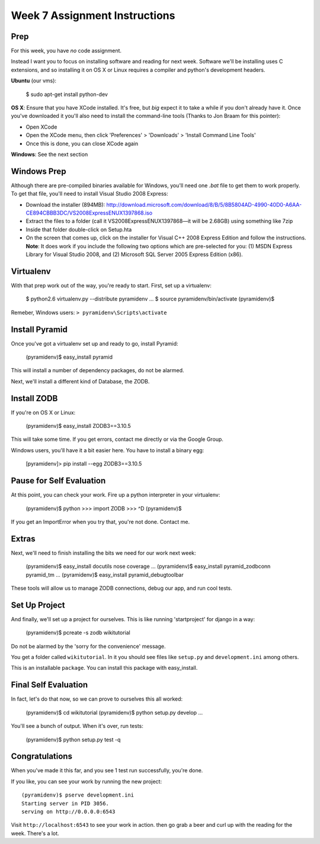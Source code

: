 Week 7 Assignment Instructions
==============================

Prep
----

For this week, you have *no* code assignment. 

Instead I want you to focus on installing software and reading for next week.
Software we'll be installing uses C extensions, and so installing it on OS X
or Linux requires a compiler and python's development headers.

**Ubuntu** (our vms):

    $ sudo apt-get install python-dev

**OS X**: Ensure that you have XCode installed. It's free, but *big* expect it
to take a while if you don't already have it. Once you've downloaded it you'll
also need to install the command-line tools (Thanks to Jon Braam for this
pointer):

* Open XCode
* Open the XCode menu, then click 'Preferences' > 'Downloads' > 'Install
  Command Line Tools'
* Once this is done, you can close XCode again

**Windows**: See the next section

Windows Prep
------------

Although there are pre-compiled binaries available for Windows, you'll need
one `.bat` file to get them to work properly. To get that file, you'll need to
install Visual Studio 2008 Express:

* Download the installer (894MB):
  http://download.microsoft.com/download/8/B/5/8B5804AD-4990-40D0-A6AA-CE894CBBB3DC/VS2008ExpressENUX1397868.iso
* Extract the files to a folder (call it VS2008ExpressENUX1397868—it will be
  2.68GB) using something like 7zip
* Inside that folder double-click on Setup.hta
* On the screen that comes up, click on the installer for Visual C++ 2008
  Express Edition and follow the instructions. **Note**: It does work if you
  include the following two options which are pre-selected for you: (1) MSDN
  Express Library for Visual Studio 2008, and (2) Microsoft SQL Server 2005
  Express Edition (x86).

Virtualenv
----------

With that prep work out of the way, you're ready to start. First, set up a
virtualenv:

    $ python2.6 virtualenv.py --distribute pyramidenv
    ...
    $ source pyramidenv/bin/activate
    (pyramidenv)$ 

Remeber, Windows users: ``> pyramidenv\Scripts\activate``

Install Pyramid
---------------

Once you've got a virtualenv set up and ready to go, install Pyramid:

    (pyramidenv)$ easy_install pyramid

This will install a number of dependency packages, do not be alarmed.

Next, we'll install a different kind of Database, the ZODB.

Install ZODB
------------

If you're on OS X or Linux:

    (pyramidenv)$ easy_install ZODB3==3.10.5

This will take some time. If you get errors, contact me directly or via the
Google Group.

Windows users, you'll have it a bit easier here. You have to install a binary
egg:

    [pyramidenv]> pip install --egg ZODB3==3.10.5

Pause for Self Evaluation
-------------------------

At this point, you can check your work. Fire up a python interpreter in your
virtualenv:

    (pyramidenv)$ python
    >>> import ZODB
    >>> ^D
    (pyramidenv)$

If you get an ImportError when you try that, you're not done.  Contact me.

Extras
------

Next, we'll need to finish installing the bits we need for our work next
week:

    (pyramidenv)$ easy_install docutils nose coverage
    ...
    (pyramidenv)$ easy_install pyramid_zodbconn pyramid_tm
    ...
    (pyramidenv)$ easy_install pyramid_debugtoolbar

These tools will allow us to manage ZODB connections, debug our app, and run
cool tests.

Set Up Project
--------------

And finally, we'll set up a project for ourselves. This is like running
'startproject' for django in a way:

    (pyramidenv)$ pcreate -s zodb wikitutorial

Do not be alarmed by the 'sorry for the convenience' message.

You get a folder called ``wikitutorial``. In it you should see files like
``setup.py`` and ``development.ini`` among others.

This is an installable ``package``. You can install this package with
easy_install.

Final Self Evaluation
---------------------

In fact, let's do that now, so we can prove to ourselves this all worked:

    (pyramidenv)$ cd wikitutorial
    (pyramidenv)$ python setup.py develop
    ...

You'll see a bunch of output.  When it's over, run tests:

    (pyramidenv)$ python setup.py test -q
    
Congratulations
---------------

When you've made it this far, and you see 1 test run successfully, you're
done.

If you like, you can see your work by running the new project::

    (pyramidenv)$ pserve development.ini
    Starting server in PID 3056.
    serving on http://0.0.0.0:6543

Visit ``http://localhost:6543`` to see your work in action. then go grab a
beer and curl up with the reading for the week. There's a lot.

